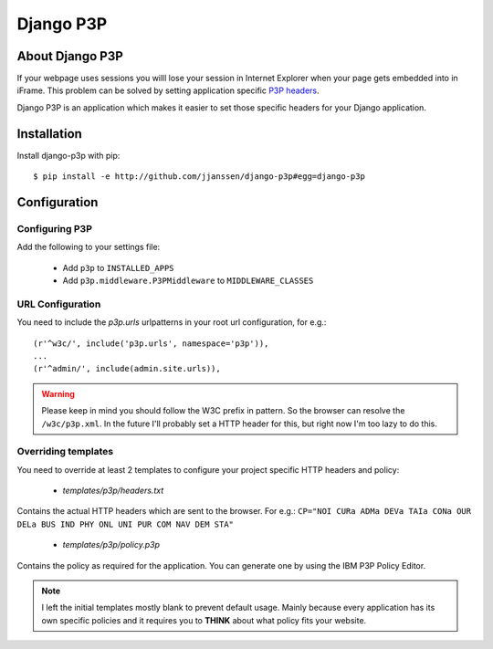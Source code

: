 Django P3P
==========

About Django P3P
----------------
If your webpage uses sessions you willl lose your session in Internet Explorer when your page gets embedded into in iFrame. This problem can be solved by setting application specific `P3P headers <http://en.wikipedia.org/wiki/P3P>`_.

Django P3P is an application which makes it easier to set those specific headers for your Django application. 

.. This package includes the IBM P3P Policy Editor for determining the exact headers you want to use. http://www.w3.org/P3P/imp/IBM/


Installation
------------

Install django-p3p with pip::

    $ pip install -e http://github.com/jjanssen/django-p3p#egg=django-p3p
    
    
Configuration
-------------

Configuring P3P
^^^^^^^^^^^^^^^

Add the following to your settings file:

    * Add ``p3p`` to ``INSTALLED_APPS``
    * Add ``p3p.middleware.P3PMiddleware`` to ``MIDDLEWARE_CLASSES``
    
URL Configuration
^^^^^^^^^^^^^^^^^

You need to include the `p3p.urls` urlpatterns in your root url configuration, for e.g.::

    (r'^w3c/', include('p3p.urls', namespace='p3p')),
    ...
    (r'^admin/', include(admin.site.urls)),
    
    
.. warning::

    Please keep in mind you should follow the W3C prefix in pattern. So the browser can resolve the ``/w3c/p3p.xml``. In the future I'll probably set a HTTP header for this, but right now I'm too lazy to do this.
    
Overriding templates
^^^^^^^^^^^^^^^^^^^^

You need to override at least 2 templates to configure your project specific HTTP headers and policy:
    
    * `templates/p3p/headers.txt`

Contains the actual HTTP headers which are sent to the browser. For e.g.: ``CP="NOI CURa ADMa DEVa TAIa CONa OUR DELa BUS IND PHY ONL UNI PUR COM NAV DEM STA"``    
    
    * `templates/p3p/policy.p3p`
    
Contains the policy as required for the application. You can generate one by using the IBM P3P Policy Editor.
    
    
.. note::

    I left the initial templates mostly blank to prevent default usage. Mainly because every application has its own specific policies and it requires you to **THINK** about what policy fits your website.
